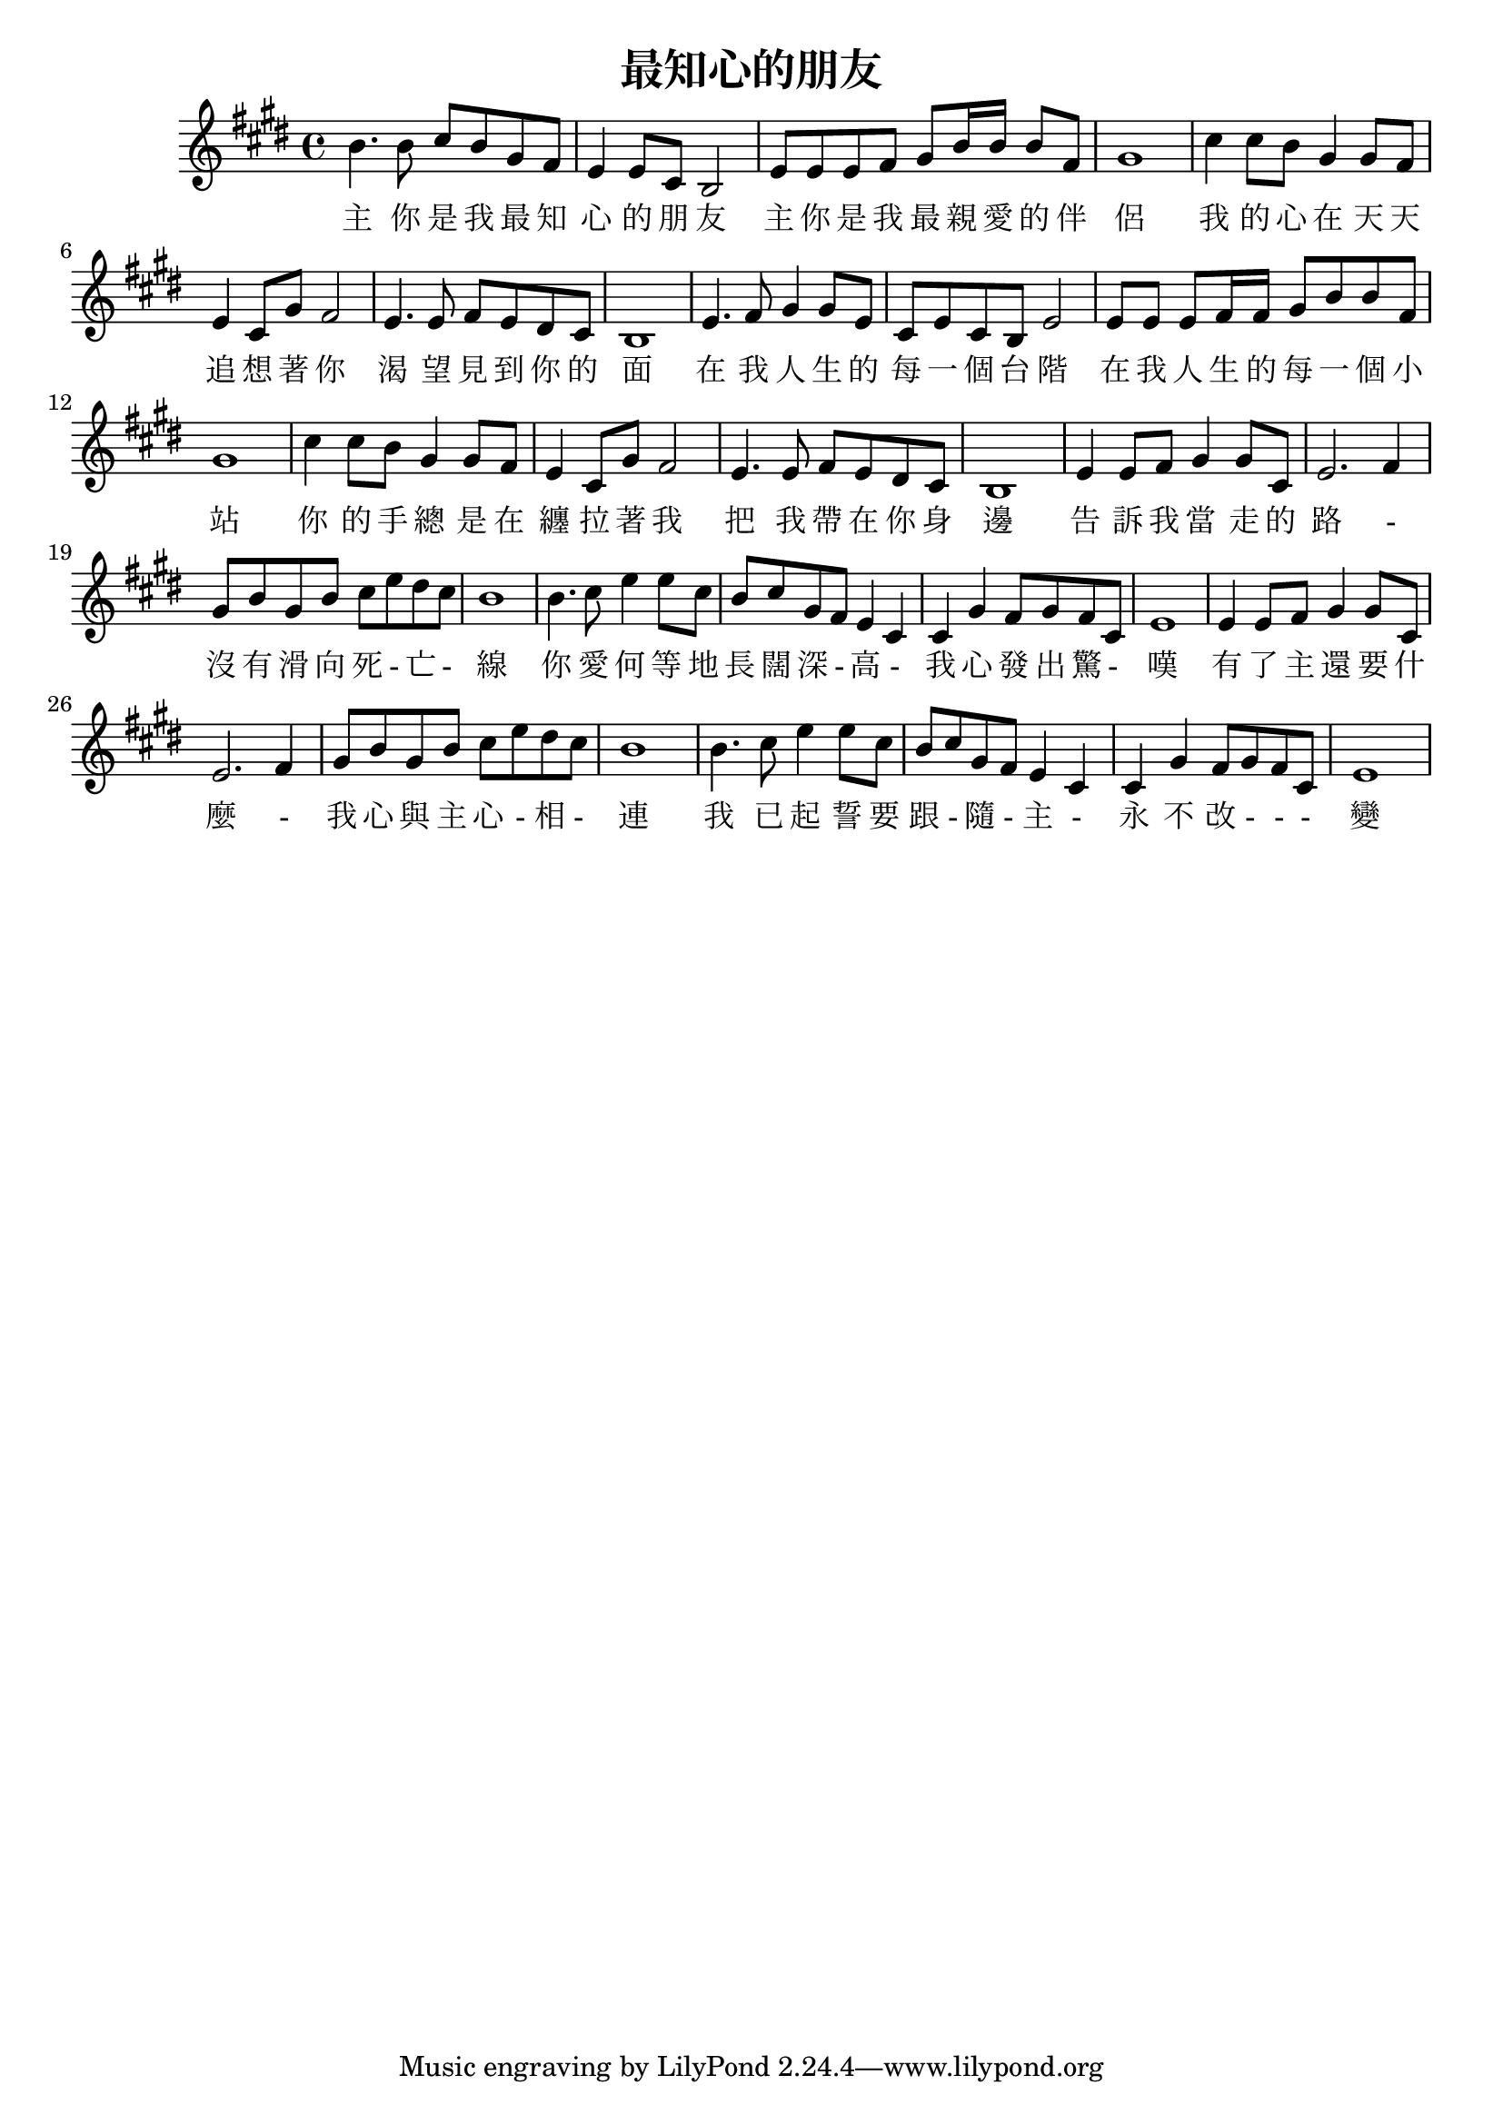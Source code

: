 % LilyBin

\version "2.18.2"
\language "english"

\header {
  title = 最知心的朋友
}

<<


\relative c'' {
  \key e \major
  b4. b8 cs b gs fs | e4 e8 cs b2 | e8 e e fs gs b16 b b8 fs | gs1 |
  cs4 cs8 b gs4 gs8 fs | e4 cs8 gs' fs2 | e4. e8 fs e ds cs | b1 |
  e4. fs8 gs4 gs8 e | cs8 e cs b e2 | e8 e e fs16 fs gs8 b b fs | gs1 |
  cs4 cs8 b gs4 gs8 fs | e4 cs8 gs' fs2 | e4. e8 fs8 e ds cs | b1 |
  e4 e8 fs gs4 gs8 cs, | e2. fs4 | gs8 b gs b cs e ds cs | b1 |
  b4. cs8 e4 e8 cs | b cs gs fs e4 cs | cs gs' fs8 gs fs cs | e1 |
  e4 e8 fs gs4 gs8 cs, | e2. fs4 | gs8 b gs b cs e ds cs | b1 |
  b4. cs8 e4 e8 cs | b cs gs fs e4 cs | cs gs' fs8 gs fs cs | e1 |
}

\addlyrics {
  主 你 是 我 最 知 心 的 朋 友 | 主 你 是 我 最 親 愛 的 伴 侶 |
  我 的 心 在 天 天 追 想 著 你 | 渴 望 見 到 你 的 面 |
  在 我 人 生 的 每 一 個 台 階 | 在 我 人 生 的 每 一 個 小 站 |
  你 的 手 總 是 在 纏 拉 著 我 | 把 我 帶 在 你 身 邊 |
  告 訴 我 當 走 的 路 - | 沒 有 滑 向 死 - 亡 - 線 |
  你 愛 何 等 地 長 闊 深 - 高 - | 我 心 發 出 驚 -  嘆 |
  有 了 主 還 要 什 麼 - | 我 心 與 主 心 - 相 - 連 |
  我 已 起 誓 要 跟 - 隨 - 主 - | 永 不 改 - - - 變 |
}



>>